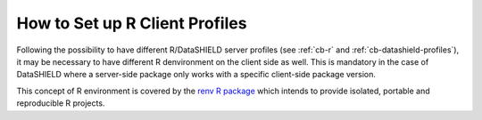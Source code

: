 .. _cb-renv:

How to Set up R Client Profiles
===============================

Following the possibility to have different R/DataSHIELD server profiles (see :ref:`cb-r` and :ref:`cb-datashield-profiles`), it may be necessary to have different R denvironment on the client side as well. This is mandatory in the case of DataSHIELD where a server-side package only works with a specific client-side package version.

This concept of R environment is covered by the `renv R package <https://rstudio.github.io/renv/>`_ which intends to provide isolated, portable and reproducible R projects.

